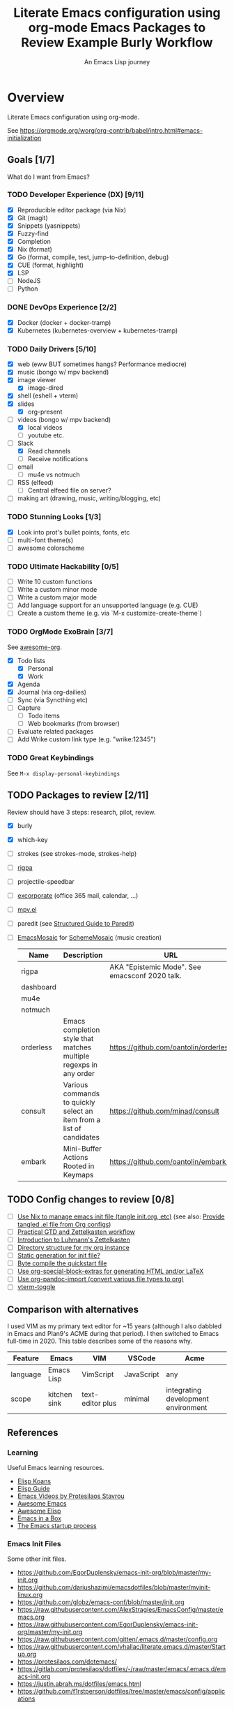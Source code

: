 #+TITLE: Literate Emacs configuration using org-mode
#+SUBTITLE: An Emacs Lisp journey
#+PROPERTY: header-args:emacs-lisp :tangle ~/.config/emacs/init.el
#+FILETAGS: emacs
#+TODO: TODO(t) BLOCKED(b) | DONE(d) CANCELLED(c)
#+STARTUP: content

[[./EmacsIcon.svg]]

* Overview

  Literate Emacs configuration using org-mode.

  See https://orgmode.org/worg/org-contrib/babel/intro.html#emacs-initialization

** Goals [1/7]

   What do I want from Emacs?

*** TODO Developer Experience (DX) [9/11]
    - [X] Reproducible editor package (via Nix)
    - [X] Git (magit)
    - [X] Snippets (yasnippets)
    - [X] Fuzzy-find
    - [X] Completion
    - [X] Nix (format)
    - [X] Go (format, compile, test, jump-to-definition, debug)
    - [X] CUE (format, highlight)
    - [X] LSP
    - [ ] NodeJS
    - [ ] Python
*** DONE DevOps Experience [2/2]
    - [X] Docker (docker + docker-tramp)
    - [X] Kubernetes (kubernetes-overview + kubernetes-tramp)
*** TODO Daily Drivers [5/10]
    - [X] web (eww BUT sometimes hangs? Performance mediocre)
    - [X] music (bongo w/ mpv backend)
    - [X] image viewer
      - [X] image-dired
    - [X] shell (eshell + vterm)
    - [X] slides
      - [X] org-present
    - [-] videos (bongo w/ mpv backend)
      - [X] local videos
      - [ ] youtube etc.
    - [-] Slack
      - [X] Read channels
      - [ ] Receive notifications
    - [ ] email
      - [ ] mu4e vs notmuch
    - [ ] RSS (elfeed)
      - [ ] Central elfeed file on server?
    - [ ] making art (drawing, music, writing/blogging, etc)
*** TODO Stunning Looks [1/3]
    - [X] Look into prot's bullet points, fonts, etc
    - [ ] multi-font theme(s)
    - [ ] awesome colorscheme
*** TODO Ultimate Hackability [0/5]
    - [ ] Write 10 custom functions
    - [ ] Write a custom minor mode
    - [ ] Write a custom major mode
    - [ ] Add language support for an unsupported language (e.g. CUE)
    - [ ] Create a custom theme (e.g. via `M-x customize-create-theme`)
*** TODO OrgMode ExoBrain [3/7]

    See [[https://github.com/JSmurf/awesome-org][awesome-org]].

    - [X] Todo lists
      - [X] Personal
      - [X] Work
    - [X] Agenda
    - [X] Journal (via org-dailies)
    - [ ] Sync (via Syncthing etc)
    - [ ] Capture
      - [ ] Todo items
      - [ ] Web bookmarks (from browser)
    - [ ] Evaluate related packages
    - [ ] Add Wrike custom link type (e.g. "wrike:12345")
*** TODO Great Keybindings

    See ~M-x display-personal-keybindings~

** TODO Packages to review [2/11]

   Review should have 3 steps: research, pilot, review.

   - [X] burly
   - [X] which-key
   - [ ] strokes (see strokes-mode, strokes-help)
   - [ ] [[https://github.com/countvajhula/rigpa/][rigpa]]
   - [ ] projectile-speedbar
   - [ ] [[https://github.com/emacsmirror/excorporate][excorporate]] (office 365 mail, calendar, ...)
   - [ ] [[https://github.com/kljohann/mpv.el][mpv.el]]
   - [ ] paredit (see [[http://danmidwood.com/content/2014/11/21/animated-paredit.html][Structured Guide to Paredit]])
   - [ ] [[http://xelf.me/emacs-mosaic.html][EmacsMosaic]] for [[http://xelf.me/scheme-mosaic.html][SchemeMosaic]] (music creation)

     #+title: Emacs Packages to Review
     | Name           | Description                                                          | URL                                            | Rating |
     |----------------+----------------------------------------------------------------------+------------------------------------------------+--------|
     | rigpa          |                                                                      | AKA "Epistemic Mode". See emacsconf 2020 talk. |        |
     | dashboard      |                                                                      |                                                |        |
     | mu4e           |                                                                      |                                                |        |
     | notmuch        |                                                                      |                                                |        |
     | orderless      | Emacs completion style that matches multiple regexps in any order    | https://github.com/oantolin/orderless          |        |
     | consult        | Various commands to quickly select an item from a list of candidates | https://github.com/minad/consult               |        |
     | embark         | Mini-Buffer Actions Rooted in Keymaps                                | https://github.com/oantolin/embark/            |        |
** TODO Config changes to review [0/8]
   - [ ] [[https://github.com/terlar/emacs-config/blob/master/default.nix#L11-L27][Use Nix to manage emacs init file (tangle init.org, etc)]] (see also:  [[https://github.com/nix-community/emacs-overlay/issues/106][Provide tangled .el file from Org configs]])
   - [ ] [[https://github.com/jjuliano/practical.org.el][Practical GTD and Zettelkasten workflow]]
   - [ ] [[https://yannherklotz.com/blog/2020-12-21-introduction-to-luhmanns-zettelkasten.html][Introduction to Luhmann's Zettelkasten]]
   - [ ] [[https://takeonrules.com/2020/12/18/directory-structure-for-my-org-instance/][Directory structure for my org instance]]
   - [ ] [[http://www.nextpoint.se/?p=834][Static generation for init file?]]
   - [ ] [[http://www.nextpoint.se/?p=845][Byte compile the quickstart file]]
   - [ ] [[https://github.com/alhassy/org-special-block-extras][Use org-special-block-extras for generating HTML and/or LaTeX]]
   - [ ] [[https://github.com/tecosaur/org-pandoc-import][Use org-pandoc-import (convert various file types to org)]]
   - [ ] [[https://github.com/jixiuf/vterm-toggle][vterm-toggle]]

** Comparison with alternatives

   I used VIM as my primary text editor for ~15 years (although I also
   dabbled in Emacs and Plan9's ACME during that period). I then
   switched to Emacs full-time in 2020. This table describes some of
   the reasons why.

   #+NAME: Emacs vs. Alternatives
   | Feature  | Emacs        | VIM              | VSCode     | Acme                                |
   |----------+--------------+------------------+------------+-------------------------------------|
   | language | Emacs Lisp   | VimScript        | JavaScript | any                                 |
   | scope    | kitchen sink | text-editor plus | minimal    | integrating development environment |


** References
*** Learning

    Useful Emacs learning resources.

    - [[https://github.com/jtmoulia/elisp-koans][Elisp Koans]]
    - [[https://github.com/chrisdone/elisp-guide][Elisp Guide]]
    - [[https://www.youtube.com/watch?v=RiXK7NALgRs&list=PL8Bwba5vnQK14z96Gil86pLMDO2GnOhQ6][Emacs Videos by Protesilaos Stavrou]]
    - [[https://github.com/emacs-tw/awesome-emacs][Awesome Emacs]]
    - [[https://github.com/p3r7/awesome-elisp][Awesome Elisp]]
    - [[http://caiorss.github.io/Emacs-Elisp-Programming/][Emacs in a Box]]
    - [[https://www.gnu.org/software/emacs/manual/html_node/elisp/Startup-Summary.html][The Emacs startup process]]

*** Emacs Init Files

    Some other init files.

    - https://github.com/EgorDuplensky/emacs-init-org/blob/master/my-init.org
    - https://github.com/dariushazimi/emacsdotfiles/blob/master/myinit-linux.org
    - https://github.com/globz/emacs-conf/blob/master/init.org
    - https://raw.githubusercontent.com/AlexStragies/EmacsConfig/master/emacs.org
    - https://raw.githubusercontent.com/EgorDuplensky/emacs-init-org/master/my-init.org
    - https://raw.githubusercontent.com/gitten/.emacs.d/master/config.org
    - https://raw.githubusercontent.com/vhallac/literate.emacs.d/master/Startup.org
    - https://protesilaos.com/dotemacs/
    - https://gitlab.com/protesilaos/dotfiles/-/raw/master/emacs/.emacs.d/emacs-init.org
    - https://justin.abrah.ms/dotfiles/emacs.html
    - https://github.com/f1rstperson/dotfiles/tree/master/emacs/config/applications


* Configuration
** Emacs Basics
   :PROPERTIES:
   :ID:       cd50c59c-387b-4c55-9b98-94dd93268980
   :END:

   See: https://tech.toryanderson.com/2020/11/13/migrating-to-a-custom-file-less-setup/

   #+begin_src emacs-lisp
     ;; TODO: Move appropriate parts of this to site-start.el or defaults.el.
     (use-package emacs
       :init
       (auto-fill-mode)
     
       (defalias 'setd 'setq-default) ; setd is shorter to type!
     
       ;; Load custom theme(s) from here.
       (add-to-list 'custom-theme-load-path
		    (concat user-emacs-directory "themes"))
     
       ;; Specify default font without using Customize.
       (when (member "JuliaMono" (font-family-list))
	 (add-to-list 'default-frame-alist '(font . "JuliaMono-20")))
     
       :custom
       ;; Use a *separate* file for customizations.
       ;; See https://www.gnu.org/software/emacs/manual/html_node/emacs/Saving-Customizations.html#Saving-Customizations
       (custom-file (concat user-emacs-directory "custom.el"))
       (backup-directory-alist `(("." . ,(concat user-emacs-directory "backup"))))
       (browse-url-browser-function 'eww-browse-url "Browse with eww by default")
       (display-time-mode t)
       (echo-keystrokes 0.1 "Show keystrokes ASAP")
       (hl-line-mode t)
       (inhibit-startup-screen t)
       (initial-scratch-message nil)
       (menu-bar-mode nil)
       (mouse-yank-at-point t "Yank at point, NOT click (i.e. mouse cursor position).")
       (scroll-bar-mode nil)
       (show-trailing-whitespace nil "Do NOT enable this globally, bad on terminals for example.")
       (truncate-lines t "Do NOT display continuation lines")
       (tool-bar-mode nil))
     
     (use-package recentf
       :init
       (recentf-mode 1)
       :bind (("C-x C-r" . jg-recentf-open-files))
       :config
       ;; See https://github.com/raxod502/selectrum/wiki/Useful-Commands#switch-to-recent-file
       (defun jg-recentf-open-files ()
	 "Use `completing-read' to open a recent file."
	 (interactive)
	 (let ((files (mapcar 'abbreviate-file-name recentf-list)))
	   (find-file (completing-read "Find recent file: " files nil t)))))
     
     (use-package ibuffer
       :init
       (global-set-key (kbd "C-x C-b") 'ibuffer))
     
     ;; Group buffers in ibuffer list by VC project
     ;; https://github.com/purcell/ibuffer-vc
     (use-package ibuffer-vc
       :ensure
       :config
       (setq ibuffer-formats
	     '((mark modified read-only vc-status-mini " "
		     (name 18 18 :left :elide)
		     " "
		     (size 9 -1 :right)
		     " "
		     (mode 16 16 :left :elide)
		     " "
		     (vc-status 16 16 :left)
		     " "
		     vc-relative-file)))
       :hook (ibuffer . (lambda()
			  (ibuffer-vc-set-filter-groups-by-vc-root)
			  (unless (eq ibuffer-sorting-mode 'alphabetic)
			    (ibuffer-do-sort-by-alphabetic)))))
   #+end_src

** Emacs Package Repos
   :PROPERTIES:
   :ID:       dce52bfd-6259-41d2-abe4-29e78e5f03af
   :END:
   #+begin_src emacs-lisp
     ;; Enable MELPA repo.
     ;; See https://github.com/melpa/melpa#usage
     (add-to-list 'package-archives '("melpa" . "https://melpa.org/packages/") t)
   #+end_src

** Misc
   :PROPERTIES:
   :ID:       9ba89688-bb64-479d-88ac-703b1c7f7193
   :END:

   Miscellaneous packages

   #+begin_src emacs-lisp
     (use-package bug-hunter :ensure)
     (use-package discover-my-major :ensure)
     (use-package elpher :ensure)
     (use-package hydra :ensure)
     (use-package page-break-lines :ensure)
     (use-package paradox :ensure)
     (use-package systemd :ensure)
     (use-package undo-tree :ensure)
     
     (use-package rainbow-delimiters
       :ensure
       :hook (prog-mode . rainbow-delimiters-mode))
     
     (use-package dired-subtree
       :ensure
       :config
       (bind-keys :map dired-mode-map
		  ("i" . dired-subtree-insert)
		  (";" . dired-subtree-remove)))
     
     (use-package expand-region
       :ensure
       :config
       (global-set-key (kbd "C-=") 'er/expand-region))
   #+end_src

** Appearance
   :PROPERTIES:
   :ID:       fd62527e-3186-4f0d-b663-ff4728d5f6f2
   :END:

*** Themes

    Emacs Themes.

    See:
    - [[https://emacsthemes.com/][emacsthemes.com]]
    - [[https://peach-melpa.org/][peach-melpa.org]]

    #+begin_src emacs-lisp
      ;; Themes and theme-related packages.
      (use-package all-the-icons :ensure)
      (use-package almost-mono-themes :ensure)
      (use-package base16-theme :ensure)
      (use-package doom-modeline :ensure :init (doom-modeline-mode 1))
      (use-package doom-themes :ensure)
      (use-package laguna-theme :ensure)
      (use-package monotropic-theme :ensure)
      (use-package solo-jazz-theme)
      
      ;; Modus Themes
      ;; https://protesilaos.com/modus-themes/
      (use-package modus-themes
	:ensure ;; TODO: Remove :ensure once using emacs 28 (built-in).
      
	:custom
	(modus-themes-slanted-constructs t)
	(modus-themes-bold-constructs t)
	(modus-themes-hl-line 'underline-accented)
      
	:init
	;; Load the theme files before enabling a theme.
	(modus-themes-load-themes)
      
	:bind ("<f5>" . modus-themes-toggle)
      
	:config
	(modus-themes-load-vivendi))
      
      (use-package theme-looper
	:ensure
	:config
	(theme-looper-set-favorite-themes '(modus-vivendi
					    base16-icy
					    base16-horizon-dark
					    base16-outrun-dark
					    base16-synth-midnight-dark
					    laguna
					    solo-jazz))
      
	(global-set-key (kbd "C-}") 'theme-looper-enable-next-theme)
	(global-set-key (kbd "C-{") 'theme-looper-enable-previous-theme)
	(global-set-key (kbd "C-\\") 'theme-looper-enable-random-theme)
      
	;; NOTE: The functions below rely on the "ivy" package.
	;;(global-set-key (kbd "C-|") 'theme-looper-select-theme)
	;;(global-set-key (kbd "C-M-|") 'theme-looper-select-theme-from-all)
	)
      
      
      ;; Don't "layer" themes on top of each other when calling load-theme.
      (defadvice load-theme (before theme-dont-propagate activate)
	"Advise load-theme to disable all custom themes before loading (enabling) another one.
			  See this StackOverflow answer: https://emacs.stackexchange.com/a/3114"
	(mapc #'disable-theme custom-enabled-themes))
    #+end_src

*** Look & Feel

    Non-theme appearance settings.

    #+begin_src emacs-lisp
      ;; Show font at point on mode line.
      ;; https://github.com/melissaboiko/show-font-mode
      (use-package show-font-mode)
      
      ;; Pulse modified region.
      ;; https://github.com/minad/goggles
      (use-package goggles
	:ensure
	:hook ((prog-mode text-mode conf-mode) . goggles-mode))
      
      ;; A light that follows your cursor around so you don't lose it!
      (use-package beacon
	:ensure
	:config
	(beacon-mode t))
      
      (use-package org-variable-pitch
	:ensure
	:after org
	:config
	(set-face-attribute 'org-variable-pitch-fixed-face nil :height 180)
	(set-face-attribute 'org-variable-pitch-fixed-face nil :weight 'regular)
      
	(add-hook 'org-mode-hook #'org-variable-pitch-minor-mode)
      
	:custom
	(org-variable-pitch-fontify-headline-prefix t)
	(org-variable-pitch-fixed-font "Roboto"))
    #+end_src

** Auth

   #+begin_src emacs-lisp
     ;; Integrate Emacs' auth-source with password-store
     ;; https://github.com/emacs-mirror/emacs/blob/master/lisp/auth-source-pass.el
     (use-package auth-source-pass
       :config
       (auth-source-pass-enable))
     
     ;; A major mode for password-store
     ;; https://github.com/NicolasPetton/pass
     (use-package pass :ensure)
   #+end_src

** Projects, Layouts and Navigation
   :PROPERTIES:
   :ID:       b7339f82-aa91-4770-a62a-873aff27a6c5
   :END:

*** Projects

    Managing source code.

    See:
    - [[info:emacs#Maintaining][Maintaining Large Programs]] (Emacs manual)
    - [[info:emacs#Projects][Projects]] (subsection of the above)

    #+begin_src emacs-lisp
      ;; Project handling via the built-in project.el
      (use-package project
	:custom
	(project-vc-merge-submodules nil) ;; nil treats submodules as separate projects
	(project-switch-commands
	 '((project-find-file "File" ?f)
	   (project-find-regexp "Grep" ?g)
	   (project-dired "Dired" ?d)
	   (project-switch-to-buffer "Buffer" ?b)
	   (vterm "VTerm" ?v)
	   (project-eshell "EShell" ?e)
	   (magit-status "Magit" ?m))))
    #+end_src    

*** Burly

    Burly is a lightweight workspace manager that builds on top of Emacs' bookmark system.

    #+title: Example Burly Workflow
    | Keys                       | Description                                                  |
    |----------------------------+--------------------------------------------------------------|
    | M-x burly-bookmark-frames  | Bookmark the current frames and their window configurations. |
    | M-x burly-bookmark-windows | Bookmark the current frame’s window configuration.           |
    | M-x burly-open-bookmark    | Select and open a Burly bookmark                             |
    | M-x list-bookmarks         | Display a list of existing bookmarks                         |
    | C-x r l                    | list-bookmarks                                               |

    #+begin_src emacs-lisp
      ;; Burly is a lightweight workspace manager that builds on top of
      ;; Emacs' bookmark system.
      ;; https://github.com/alphapapa/burly.el
      (use-package burly
	:ensure
	:bind (("C-c b f" . burly-bookmark-frames)
	       ("C-c b w" . burly-bookmark-windows)
	       ("C-c b o" . burly-open-bookmark)))
    #+end_src

*** Focus Modes

    Modes for focus and eliminating distractions.

    #+begin_src emacs-lisp
      (use-package olivetti :ensure)
      (use-package writeroom-mode :ensure)
    #+end_src

*** Tree Navigation

    Filesystem navigation using a tree.

    #+begin_src emacs-lisp
      ;; A tree layout file explorer.
      ;; https://github.com/Alexander-Miller/treemacs
      (use-package treemacs
	:ensure
	:init
	(with-eval-after-load 'winum
	  (define-key winum-keymap (kbd "M-0") #'treemacs-select-window))
	:config
	(progn
	  (setq treemacs-collapse-dirs                 (if treemacs-python-executable 3 0)
		treemacs-deferred-git-apply-delay      0.5
		treemacs-directory-name-transformer    #'identity
		treemacs-display-in-side-window        t
		treemacs-eldoc-display                 t
		treemacs-file-event-delay              5000
		treemacs-file-extension-regex          treemacs-last-period-regex-value
		treemacs-file-follow-delay             0.2
		treemacs-file-name-transformer         #'identity
		treemacs-follow-after-init             t
		treemacs-git-command-pipe              ""
		treemacs-goto-tag-strategy             'refetch-index
		treemacs-indentation                   2
		treemacs-indentation-string            " "
		treemacs-is-never-other-window         nil
		treemacs-max-git-entries               5000
		treemacs-missing-project-action        'ask
		treemacs-move-forward-on-expand        nil
		treemacs-no-png-images                 nil
		treemacs-no-delete-other-windows       t
		treemacs-project-follow-cleanup        nil
		treemacs-persist-file                  (expand-file-name ".cache/treemacs-persist" user-emacs-directory)
		treemacs-position                      'left
		treemacs-read-string-input             'from-child-frame
		treemacs-recenter-distance             0.1
		treemacs-recenter-after-file-follow    nil
		treemacs-recenter-after-tag-follow     nil
		treemacs-recenter-after-project-jump   'always
		treemacs-recenter-after-project-expand 'on-distance
		treemacs-show-cursor                   nil
		treemacs-show-hidden-files             t
		treemacs-silent-filewatch              nil
		treemacs-silent-refresh                nil
		treemacs-sorting                       'alphabetic-asc
		treemacs-space-between-root-nodes      t
		treemacs-tag-follow-cleanup            t
		treemacs-tag-follow-delay              1.5
		treemacs-user-mode-line-format         nil
		treemacs-user-header-line-format       nil
		treemacs-width                         35
		treemacs-workspace-switch-cleanup      nil)
      
	  ;; The default width and height of the icons is 22 pixels. If you are
	  ;; using a Hi-DPI display, uncomment this to double the icon size.
	  ;;(treemacs-resize-icons 44)
      
	  (treemacs-follow-mode t)
	  (treemacs-filewatch-mode t)
	  (treemacs-fringe-indicator-mode 'always)
	  (pcase (cons (not (null (executable-find "git")))
		       (not (null treemacs-python-executable)))
	    (`(t . t)
	     (treemacs-git-mode 'deferred))
	    (`(t . _)
	     (treemacs-git-mode 'simple))))
      
	(defun jg-treemacs-project ()
	  "Toggle treemacs, displaying only the current project.
      
      Adapted from the `treemacs` function."
	  (interactive)
	  (pcase (treemacs-current-visibility)
	    ('visible (delete-window (treemacs-get-local-window)))
	    (- (treemacs-display-current-project-exclusively))))
	:bind
	(("C-x t t"   . treemacs-select-window)
	 ("C-x t 1"   . treemacs-delete-other-windows)
	 ("M-0"       . jg-treemacs-project) ;; TOGGLE treemacs
	 ("C-x t B"   . treemacs-bookmark)
	 ("C-x t C-t" . treemacs-find-file)
	 ("C-x t M-t" . treemacs-find-tag)
      
	 :map treemacs-mode-map
	 ([mouse-1] . treemacs-single-click-expand-action)))
      
      ;; (use-package treemacs-evil
      ;;   :after (treemacs evil)
      ;;   :ensure t)
      
      (use-package treemacs-icons-dired
	:ensure
	:after (treemacs dired)
	:config (treemacs-icons-dired-mode))
      
      (use-package treemacs-magit
	:ensure
	:after (treemacs magit))
      
      (use-package treemacs-all-the-icons :ensure)
    #+end_src

** Communication

   #+begin_src emacs-lisp
     ;; Exchange Web Services (EWS) integration.
     ;; https://elpa.gnu.org/packages/excorporate.html
     (use-package excorporate :ensure)
   #+end_src

** Terminal
   :PROPERTIES:
   :ID:       2ecbc734-8793-48c8-8a6e-4a1ef14f19d3
   :END:

   Use a terminal emulator from within Emacs.

   #+begin_src emacs-lisp
     ;; Emacs-libvterm (vterm) is fully-fledged terminal emulator inside
     ;; GNU Emacs based on libvterm, a C library. As a result of using
     ;; compiled code (instead of elisp), emacs-libvterm is fully capable,
     ;; fast, and it can seamlessly handle large outputs.
     ;;
     ;; https://github.com/akermu/emacs-libvterm
     (use-package vterm
       :ensure
       :custom
       (vterm-shell "bash"))
     
     ;; Toggles between the vterm buffer and whatever buffer you are editing.
     ;; https://github.com/jixiuf/vterm-toggle
     (use-package vterm-toggle :ensure)
     
     ;; Manage multiple vterm buffers.
     ;; https://github.com/suonlight/multi-vterm
     (use-package multi-vterm
       :ensure
       :config
       (global-set-key (kbd "C-;") 'multi-vterm-dedicated-toggle)
       (global-set-key (kbd "C-:") 'multi-vterm-project)
       (global-set-key (kbd "S-<left>") 'multi-vterm-prev)
       (global-set-key (kbd "S-<right>") 'multi-vterm-next))
     
     
     ;; An Emacs shell-mode (and comint-mode) extension that enables
     ;; displaying small plots and graphics and lets users write shell
     ;; commands in Emacs Lisp.
     ;; 
     ;; https://github.com/riscy/shx-for-emacs
     (use-package shx
       :ensure
       :custom
       (shx-global-mode t))
     
     ;; Helps you to use shell easily on Emacs. Only one key action to work.
     (use-package shell-pop
       :ensure
       :init
       ;; Workaround for annoying shell-pop layout issue.
       ;; See https://github.com/kyagi/shell-pop-el/issues/51#issuecomment-297470855
       (push (cons "\\*shell\\*" display-buffer--same-window-action) display-buffer-alist)
     
       :custom
       (shell-pop-universal-key "C-;" "Toggle a shell via shell-pop.")
       (shell-pop-shell-type
	(if (fboundp 'vterm)
	    '("vterm" "*vterm*" #'vterm)
	  '("eshell", "*eshell*", #'eshell))))
   #+end_src

** Org
   :PROPERTIES:
   :ID:       c2cb1498-f04a-4016-bc4e-31cefe1b9fc2
   :END:

   See [[https://orgmode.org][orgmode.org]].

   #+begin_src emacs-lisp
     (use-package org
       ;; Use org-plus-contrib to get contrib packages as well.
       ;; See:
       ;;   - org: https://code.orgmode.org/bzg/org-mode/src/master/contrib
       ;;   - nix: https://github.com/nix-community/emacs-overlay/blob/de64025616606b92d4e082c2953310b1ca52d93e/repos/org/org-generated.nix#L18
       :ensure org-plus-contrib
       :config
       ;; See https://orgmode.org/manual/Activation.html
       (global-set-key (kbd "C-c l") 'org-store-link)
       (global-set-key (kbd "C-c a") 'org-agenda)
       (global-set-key (kbd "C-c c") 'org-capture)
     
       ;; This is required, see here.
       (org-babel-do-load-languages
	'org-babel-load-languages
	'((awk . t)
	  (emacs-lisp . t)
	  (forth . t)
	  (js . t)
	  (python . t)
	  (shell . t)
	  (plantuml . t)))
     
       :custom
       (org-feed-alist '(("Sacha Chua: Emacs News"
			  "https://sachachua.com/blog/category/emacs-news/feed/"
			  (concat org-directory "/feeds.org")
			  "Articles")))
     
       (org-plantuml-exec-mode 'plantuml)
       (org-plantuml-executable-path 'plantuml)
       (org-startup-with-inline-images t)
       (org-image-actual-width nil)
       (org-default-notes-file "notes.org")
       (org-directory "~/org")
       (org-agenda-files (list
			  org-directory
			  (concat org-directory "/roam")
			  (concat org-directory "/roam/daily")))
       (org-refile-targets '((org-agenda-files . (:maxlevel . 5))))
       (org-confirm-babel-evaluate nil "Don't ask for confirmation before executing code blocks")
     
       (org-agenda-custom-commands
	'(("w" "Agenda and Work-related tasks"
	   ((agenda "")
	    (tags-todo "-reading-emacs-software")))))
     
       (org-capture-templates (doct '(("Todo"
				       :keys "t"
				       :file "todo.org"
				       :headline "Tasks"
				       :empty-lines-before 1
				       :todo-state "TODO"
				       :template ("* %{todo-state} %^{Description|%i} %^G"
						  ":PROPERTIES:"
						  ":Created: %U"
						  ":END:"
						  ""
						  "** TODO Wrike task created"))
     
				      ("Reading"
				       :keys "r"
				       :file "todo.org"
				       :headline "Reading"
				       :empty-lines-before 1
				       :todo-state "TODO"
				       :template ("* %{todo-state} %a %^G"
						  ":PROPERTIES:"
						  ":CAPTURED: %U"
						  ":URL: %a"
						  ":DESCRIPTION: %^{DESCRIPTION}p"
						  ":END:"
						  ""
						  "%i"))
     
				      ("Meeting Notes"
				       :keys "m"
				       :file "todo.org"
				       :headline "Meeting Notes"
				       :empty-lines-before 1
				       :todo-state "PLANNED"
				       :template ("* %{todo-state} %^{Description|Standup: GSS-SW|Standup: } %^G"
						  ":PROPERTIES:"
						  ":CAPTURED: %U"
						  ":ATTENDEES: %^{Attendees|jgosset|gss-sw}"
						  ":LOCATION: %^{Location|Zoom}"
						  ":END:"
						  ""
						  "** Agenda"
						  "** Minutes"
						  "** Decisions"
						  "** Action Items [/]"
						  ""))
     
				      ("Software"
				       :keys "s"
				       :file "todo.org"
				       :headline "Software"
				       :empty-lines-before 1
				       :todo-state "TODO"
				       :template ("* %{todo-state} %^{Name} %^G"
						  ":PROPERTIES:"
						  ":CAPTURED: %U"
						  ":URL: %^{URL}p"
						  ":DESCRIPTION: %^{DESCRIPTION}p"
						  ":END:"
						  ""
						  "%i"
						  "%a"))
     
				      ("Emacs Package"
				       :keys "e"
				       :file "todo.org"
				       :headline "Emacs Packages to Review"
				       :empty-lines-before 1
				       :todo-state "TODO"
				       :template ("* %{todo-state} %^{Emacs Package Name} %^G"
						  ":PROPERTIES:"
						  ":CAPTURED: %U"
						  ":URL: %^{URL}p"
						  ":DESCRIPTION: %^{DESCRIPTION}p"
						  ":RATING: %^{RATING}p"
						  ":END:"
						  ""
						  "%i"
						  "%a"))))))
     
     (use-package doct
       :ensure
       :commands (doct))
     
     (use-package ob-go)
     
     ;; Use unicode bullet characters in org-mode.
     ;; To customize, see https://github.com/integral-dw/org-superstar-mode/blob/master/DEMO.org
     (use-package org-superstar
       :ensure
       :init
       (add-hook 'org-mode-hook (lambda () (org-superstar-mode 1)))
       :custom
       ;; Set different bullets, with one getting a terminal fallback.
       (org-superstar-headline-bullets-list '("☰" "◉" "○" "▶" "▷")))
     
     ;; Generate a TOC in markdown file.
     ;; https://github.com/ardumont/markdown-toc
     (use-package markdown-toc
       :ensure
       :hook (markdown-mode . markdown-toc-mode))
     
     ;; A Markdown port of org-bullets for prettifying Markdown headings.
     ;; https://github.com/xuchunyang/markdown-bullets
     (use-package markdown-bullets
       :disabled
       :hook (markdown-mode . markdown-bullets-mode)
       :config
       (setq markdown-bullets-bullet-list  '("☰" "◉" "○" "▶" "▷")))
     
     ;; Display Org Mode priorities as custom strings
     ;; https://github.com/harrybournis/org-fancy-priorities
     (use-package org-fancy-priorities
       :ensure
       :hook
       (org-mode . org-fancy-priorities-mode)
       :config
       (setq org-priority-faces
	     '((?A . (:foreground "red" :weight "bold"))
	       (?B . (:foreground "gold" :weight "bold"))
	       (?C . (:foreground "blue" :weight "bold"))))
     
       ;; See https://en.wikipedia.org/wiki/Enclosed_Alphanumeric_Supplement
       (setq org-fancy-priorities-list '("🅰" "🅱" "🅲" "🅳")))
     
     (use-package org-sidebar
       :ensure
       :after (general)
       :config
       (leader-def :infix "o"
		   "b" 'org-sidebar-backlinks))
   #+end_src

*** Zettelkasten
    :PROPERTIES:
    :ID:       892f130d-0e3c-44a2-97c6-51851b2081d2
    :END:

    #+begin_src emacs-lisp
      (use-package org-roam
	:ensure
	:hook
	(after-init . org-roam-mode)
	:after org
	:custom
	(org-roam-directory (concat org-directory "/roam"))
	(make-directory org-roam-directory t)
	(org-roam-graph-exclude-matcher '("daily"))
	:bind (:map org-roam-mode-map
		    (("C-c n d" . org-roam-dailies-find-today)
      
		     ;; FIXME: conflicts with org-projectile
		     ;; ("C-c n p" . org-roam-dailies-find-previous-note)
		     ;; ("C-c n n" . org-roam-dailies-find-next-note)
      
		     ("C-c n l" . org-roam)
		     ("C-c n f" . org-roam-find-file)
		     ("C-c n g" . org-roam-graph))
		    :map org-mode-map
		    (("C-c n i" . org-roam-insert))
		    (("C-c n I" . org-roam-insert-immediate))))
    #+end_src

*** Slides

    #+name: org-mode slides
    #+begin_src emacs-lisp
      ;; A presentation tool for org-mode based on the visibility of outline trees
      (use-package org-tree-slide :ensure)
      
      ;; Good-lookinig Emacs presentations based on org files.
      (use-package zpresent :ensure)
      
      ;; Ultra-minimalist presentation minor-mode for Emacs org-mode.
      (use-package org-present
	:ensure
	:init
	(add-hook 'org-present-mode-hook
		  (lambda ()
		    (org-present-big)
		    (org-present-hide-cursor)
		    (org-present-read-only)))
      
	(add-hook 'org-present-mode-quit-hook
		  (lambda ()
		    (org-present-small)
		    (org-present-show-cursor)
		    (org-present-read-write))))
    #+end_src

*** Contacts

    #+begin_src emacs-lisp
      ;; Org-mode contact lists.
      ;; See reddit: https://www.reddit.com/r/emacs/comments/8toivy/tip_how_to_manage_your_contacts_with_orgcontacts/
      (use-package org-contacts
	:after (org doct)
	:custom
	(org-contacts-files '("contacts.org"))
	:config
	;; FIXME: org-contacts template is NOT being added to org-capture-templates.
	(add-to-list 'org-capture-templates
		     (doct '(("Contact"
			      :keys "c"
			      :file "contacts.org"
			      :headline "Contacts"
			      :empty-lines-before 1
			      :template ("* %^{Name}"
					 ":PROPERTIES:"
					 ":EMAIL: %^{Email}"
					 ":PHONE:"
					 ":ALIAS:"
					 ":NICKNAME:"
					 ":IGNORE:"
					 ":ICON:"
					 ":NOTE: %^{NOTE}"
					 ":ADDRESS:"
					 ":BIRTHDAY: %^{yyyy-mm-dd}"
					 ":END:"))))))
    #+end_src

*** Calendar & Diary

    #+begin_src emacs-lisp
      (use-package calendar
	:custom
	(calendar-date-style "iso" "Use year/month/day format"))
    #+end_src

** Programming                                                  :programming:
*** General

    #+begin_src emacs-lisp
      ;; Define commands which run reformatters on the current Emacs buffer
      ;; https://github.com/purcell/reformatter.el
      (use-package reformatter
	:ensure
	:commands reformatter-define)
    #+end_src

*** Structured Data

    #+begin_src emacs-lisp
      (use-package json-mode :ensure)
      (use-package yaml-mode :ensure)
    #+end_src

*** Git
    :PROPERTIES:
    :ID:       ce89f275-2463-4ca5-9d27-9325942bbcda
    :END:
    #+begin_src emacs-lisp
      (use-package magit
	:ensure
	:config
	;; Taken from https://idiomdrottning.org/magit-transients
	(defun magit-display-buffer-same-window (buffer)
	  "Display BUFFER in the selected window like God intended."
	  (display-buffer
	   buffer '(display-buffer-same-window)))
      
	(setq magit-display-buffer-function 'magit-display-buffer-same-window)
	(setq magit-popup-display-buffer-action '((display-buffer-same-window))))
      
      ;; Work with Git forges from the comfort of Magit.
      ;; https://github.com/magit/forge
      (use-package forge
	:ensure
	:after magit)
      
      (use-package git-gutter
	:ensure
	:custom
	(global-git-gutter-mode t)
	:bind
	(("C-x C-g" . git-gutter)
	 ("C-x v =" . git-gutter:popup-hunk)
	 ("C-x v p" . git-gutter:previous-hunk)
	 ("C-x v n" . git-gutter:next-hunk)
	 ("C-x v s" . git-gutter:stage-hunk)
	 ("C-x v r" . git-gutter:revert-hunk)
	 ("C-x v SPC" . git-gutter:mark-hunk)))
      
      (use-package gitignore-mode :ensure)
    #+end_src

*** LSP                                                                 :lsp:
    :PROPERTIES:
    :ID:       fc767019-9579-4f0a-bfd5-df7bd656062a
    :END:

    [[https://microsoft.github.io/language-server-protocol/][Language Server Protocol (LSP)]].

    #+begin_src emacs-lisp
      (use-package lsp-mode
	:ensure
	:commands (lsp lsp-deferred)
	:hook (go-mode . lsp-deferred))
      
      (use-package lsp-ui
	:ensure
	:commands lsp-ui-mode
	:init
	(setq lsp-ui-doc-enable t)
	(setq lsp-ui-peek-enable t)
	(setq lsp-ui-sideline-enable t)
	(setq lsp-ui-imenu-enable t)
	(setq lsp-ui-flycheck-enable t))
    #+end_src
*** Snippets
    :PROPERTIES:
    :ID:       9edb71fc-4d13-442e-b7d2-7264a7fcdb5b
    :END:

    Snippets via YASnippet.

    See http://joaotavora.github.io/yasnippet/index.html

    #+begin_src emacs-lisp
      (use-package yasnippet
	:ensure
	:init
	(yas-global-mode 1)
	:custom
	(yas-snippet-dirs '("~/.config/nixpkgs/files/emacs/snippets")))
    #+end_src

*** Emacs Lisp                                                         :lisp:
    :PROPERTIES:
    :ID:       f4aaceb8-ddb4-49cd-aa63-32ce743d1b23
    :END:

    #+begin_src emacs-lisp
      ;; Slime-style navigation of Emacs Lisp source with M-. & M-,
      ;; https://github.com/purcell/elisp-slime-nav
      (use-package elisp-slime-nav
	:ensure
	:hook ((emacs-lisp-mode ielm-mode org-mode) . elisp-slime-nav-mode))
      
      ;; Behavior-Driven Emacs Lisp Testing
      ;; https://github.com/jorgenschaefer/emacs-buttercup
      (use-package buttercup :ensure)
      
      
      ;; A minor mode for performing structured editing of S-expression data.
      ;; See:
      ;;   https://www.emacswiki.org/emacs/ParEdit
      ;;   http://emacsrocks.com/e14.html
      (use-package paredit :ensure)
    #+end_src

*** Forth                                                             :forth:

    #+begin_src emacs-lisp
      ;; Programming language mode for Forth.
      ;; NOTE: Elisp package used here is the one distributed with gforth (nixpkgs).
      ;; https://github.com/larsbrinkhoff/forth-mode
      (use-package forth-mode :ensure)
    #+end_src

*** Go                                                                   :go:
    :PROPERTIES:
    :ID:       92ca2abc-410e-4ffb-b86d-c2e1d427ab78
    :END:

    Go programming.

    See:
    - https://arenzana.org/2019/12/emacs-go-mode-revisited/
    - https://github.com/golang/tools/blob/master/gopls/doc/emacs.md

    #+begin_src emacs-lisp
      (use-package go-mode
	:ensure
	;;:after lsp
	:hook (go-mode . fmt-go-on-save-mode)
      
	:bind (("M-," . compile)
	       ("M-." . godef-jump))
      
	:init
	(reformatter-define fmt-go :program "goimports")
      
	:config
	(setd gofmt-command "goimports")
	(setd compile-command "echo Building... && go build -v && echo Testing... && go test -v && echo Linting... && golangci-lint run")
	(setd compilation-read-command nil)
	(setq-local display-line-numbers "relative"))
    #+end_src

*** Nix                                                                 :nix:
    :PROPERTIES:
    :ID:       d5c7d0da-5d1e-4663-a85c-d63ae1085f3c
    :ORDERED:  t
    :END:
    #+begin_src emacs-lisp
      ;; An Emacs major mode for editing Nix expressions.
      ;; https://github.com/NixOS/nix-mode
      (use-package nix-mode
	:ensure
	:hook (nix-mode . fmt-nix-on-save-mode)
	:init
	(reformatter-define fmt-nix :program "nixpkgs-fmt"))
      ;;(reformatter-define fmt-nix-linter :program "nix-linter"))
    #+end_src

*** CUE                                                                 :cue:

    Using [[https://github.com/jdbaldry/cue-mode][cue-mode]].

    #+begin_src emacs-lisp
      (use-package cue-mode
	:hook (cue-mode . fmt-cue-on-save-mode)
	:mode "\\.cue\\'"
	:init
	(reformatter-define fmt-cue :program "cue" :args '("fmt" "-s" "-")))
    #+end_src

*** Python                                                           :python:

    #+name: python mode
    #+begin_src emacs-lisp
      (use-package python
	:hook ((python-mode . fmt-black-on-save-mode)
	       (python-mode . fmt-isort-on-save-mode))
	:init
	(reformatter-define fmt-black :program "black" :args '("-"))
	(reformatter-define fmt-isort :program "isort" :args '("-" "-d")))
      
      (use-package jinja2-mode :ensure)
    #+end_src

**** References

     - https://realpython.com/emacs-the-best-python-editor/
     - https://elpy.readthedocs.io/en/latest/index.html

*** Javascript / TypeScript                                :javascript:empty:
*** Ruby                                                         :ruby:empty:
*** Visualizations

    Data visualizations.

    #+name: Data Visualizations
    #+begin_src emacs-lisp
      (use-package mermaid-mode :ensure)
      (use-package ob-mermaid :ensure)
      (use-package plantuml-mode
	:ensure
	:mode (("\\.plantuml\\'" . plantuml-mode)
	       ("\\.puml\\'" . plantuml-mode))
	:custom
	(plantuml-executable-path "plantuml")
	(plantuml-default-exec-mode "executable"))
      
      (use-package vega-view :ensure)
    #+end_src

** DevOps                                                            :devops:
*** Docker
    :PROPERTIES:
    :ID:       a97efd6c-7851-49cd-97c3-21b2ec9a1dea
    :END:

    #+begin_src emacs-lisp
      (use-package docker
	:ensure
	:bind ("C-c d" . docker))
      
      (use-package dockerfile-mode :ensure)
      
      ;; TRAMP integration for docker containers
      ;; https://github.com/emacs-pe/docker-tramp.el
      (use-package docker-tramp :ensure)
    #+end_src

*** Kubernetes
    :PROPERTIES:
    :ID:       83ad06d1-a157-4a88-9a57-fce519e3ca1e
    :END:

    Packages for interacting with Kubernetes.

    #+begin_src emacs-lisp
      ;; Emacs porcelain for Kubernetes.
      ;; See https://github.com/chrisbarrett/kubernetes-el
      (use-package kubernetes
	:ensure
	:bind (("C-c k" . kubernetes-overview)) ;; Mirrors "C-c d" for docker
      
	:custom
	(kubernetes-overview-custom-views-alist '((overview . (context deployments pods ingress))))
      
	:commands (kubernetes-overview))
      
      ;; TRAMP integration for kubernetes containers
      ;; https://github.com/gruggiero/kubernetes-tramp
      ;; 
      ;; TODO: REMOVE this package once this PR is merged: https://github.com/kubernetes-el/kubernetes-el/pull/167
      (use-package kubernetes-tramp :ensure)
      
      ;; Kubernetes mode in Emacs
      ;; https://github.com/TxGVNN/emacs-k8s-mode
      (use-package k8s-mode :ensure)
    #+end_src

*** Ansible
    :PROPERTIES:
    :ID:       d928baaf-7e3e-4cf0-b451-148db231adc1
    :END:

    #+begin_src emacs-lisp
      (use-package ansible
	:ensure
	:init
	(add-hook 'yaml-mode-hook '(lambda () (ansible 1))))
    #+end_src

*** Nginx

    #+begin_src emacs-lisp
      ;; Emacs editing mode for Nginx config files
      ;; https://github.com/ajc/nginx-mode
      (use-package nginx-mode :ensure)
    #+end_src

** Completion
   :PROPERTIES:
   :ID:       252fae67-6a95-447f-b529-054208c091f6
   :END:

   Completion mode settings.

   See:
   - [[https://www.youtube.com/watch?v=IDkx48JwDco][Emacs: fuzzy find files (fzf, ripgrep, Ivy+Counsel)]]
   - [[https://www.youtube.com/watch?v=43Dg5zYPHTU][Emacs: completion framework (Embark,Consult,Orderless,etc.)]]

   #+begin_src emacs-lisp
     ;; Better solution for incremental narrowing in Emacs.
     (use-package selectrum
       :ensure
       :init
       (selectrum-mode +1))
     
     ;; Simple but effective sorting and filtering for Emacs.
     (use-package prescient
       :ensure
       :commands prescient-persist-mode
       :init
       ;; Save command history on disk, so that sorting gets more intelligent over time.
       (prescient-persist-mode 1)
       :custom
       (prescient-filter-method '(literal regexp initialism fuzzy)))
     
     ;; Use prescient sorting with Company.
     (use-package company-prescient :ensure)
     
     ;; Use prescient sorting with Selectrum.
     (use-package selectrum-prescient
       :ensure
       :init
       ;; Make sorting and filtering more intelligent.
       (selectrum-prescient-mode +1))
     
     ;; An Emacs mode for quickly browsing, filtering, and editing
     ;; directories of plain text notes.
     (use-package deft
       :ensure
       :bind ("<f12>" . deft)
       :commands (deft)
       :config
       (setq deft-directory org-directory)
       (setq deft-recursive t)
       (setq deft-extensions '("org" "md")))
     
     ;; Company mode is a standard completion package.
     (use-package company
       :ensure
       :hook (after-init . global-company-mode))
   #+END_SRC
** Media
*** Web

    #+name: 
    #+begin_src emacs-lisp
      ;; Extend shr/eww and other modes with org features and analytics capabilities. Also enables archiving web pages to org files with shr.
      ;; https://github.com/chenyanming/shrface
      ;; FIXME: Using custom version via nix. Once MELPA is updated (post 2.6.3?), revert back to MELPA version?
      (use-package shrface
	:config
	(shrface-basic)
	(shrface-trial)
	(shrface-default-keybindings) ; setup default keybindings
	(setq shrface-href-versatile t)
      
	;; Convenience functions for archiving URLs as org files.
	;; See also these functions that are part of shrface:
	;;   - shrface-html-export-as-org
	;;   - shrface-html-export-to-org
	;; See https://github.com/chenyanming/shrface/blob/e3434259269e37cee6ff6c7e2300d7fd4c1df8d9/README.org#export-html-to-org
	(defun request-url-as-org (url)
	  (interactive "sRequest url: ")
	  (require 'shrface)
	  (let ((name "request-url")
		(buf "*request-url*")
		(cmd (format "curl -L %s" url)))
	    (if (get-buffer buf)
		(kill-buffer buf))
	    (set-process-sentinel
	     (start-process-shell-command name buf cmd)
	     (lambda (p e)
	       (when (= 0 (process-exit-status p))
		 (with-current-buffer buf
		   (shrface-html-export-as-org (buffer-string))))))))
      
	(defun request-url-to-org (url)
	  (interactive "sRequest url: ")
	  (require 'shrface)
	  (let ((name "request-url")
		(buf "*request-url*")
		(cmd (format "curl -L %s" url)))
	    (if (get-buffer buf)
		(kill-buffer buf))
	    (set-process-sentinel
	     (start-process-shell-command name buf cmd)
	     (lambda (p e)
	       (when (= 0 (process-exit-status p))
		 (with-current-buffer buf
		   (shrface-html-export-to-org (buffer-string) "request.org"))))))))
      
      ;; Use shrface-mode with eww to browse/archive web pages as org files.
      (use-package eww
	:after shrface
	:init
	(add-hook 'eww-after-render-hook #'shrface-mode)
	:config
	(define-key eww-mode-map (kbd "<tab>") 'shrface-outline-cycle)
	(define-key eww-mode-map (kbd "S-<tab>") 'shrface-outline-cycle-buffer)
	(define-key eww-mode-map (kbd "C-t") 'shrface-toggle-bullets)
	(define-key eww-mode-map (kbd "C-j") 'shrface-next-headline)
	(define-key eww-mode-map (kbd "C-k") 'shrface-previous-headline)
	(define-key eww-mode-map (kbd "M-l") 'shrface-links-counsel) ; or 'shrface-links-helm
	(define-key eww-mode-map (kbd "M-h") 'shrface-headline-counsel)) ; or 'shrface-headline-helm)
    #+end_src
    
*** RSS/Atom Feeds
    :PROPERTIES:
    :ID:       52508cea-200d-41bd-8759-62ca74da1fd0
    :END:

    #+begin_src emacs-lisp
      ;; An Emacs web feeds client
      ;; https://github.com/skeeto/elfeed
      (use-package elfeed :ensure)
      
      ;; Configure the Elfeed RSS reader with an Orgmode file
      ;; https://github.com/remyhonig/elfeed-org
      (use-package elfeed-org
	:ensure
	:config
	(elfeed-org)
      
	:custom
	(rmh-elfeed-org-files (list (expand-file-name "elfeed.org" user-emacs-directory))))
      
      ;; A frontend for elfeed.
      ;; https://github.com/Manoj321/elfeed-dashboard
      (use-package elfeed-dashboard
	:config
	(setq elfeed-dashboard-file (expand-file-name "lisp/elfeed-dashboard/elfeed-dashboard.org" user-emacs-directory))
	;; to update feed counts automatically
	(advice-add 'elfeed-search-quit-window :after #'elfeed-dashboard-update-links))
    #+end_src

*** Audio & Video
    :PROPERTIES:
    :ID:       0e06b145-e172-4005-bef6-1bc3ea2de60f
    :END:

    Use bongo and/or EMMS to play audio and video.

    #+begin_src emacs-lisp
      (use-package bongo
	:ensure
	:custom
	(bongo-custom-backend-matchers
	 `((mpv local-file "opus"))
	 "It seems bongo doesn't play opus files by default. Let's fix that!"))
      
      ;; The Emacs Multi-Media System.
      ;; See https://www.gnu.org/software/emms/
      (use-package emms
	:ensure
      
	:bind (("C-c e p" . emms-pause)
	       ("C-c e f" . emms-next)
	       ("C-c e b" . emms-previous)
	       ("C-c e s" . emms-stop)
	       ("C-c e >" . (lambda () (interactive) (emms-seek 30)))
	       ("C-c e <" . (lambda () (interactive) (emms-seek -30)))
	       :map dired-mode-map
	       ("C-c e SPC" . emms-play-dired))
      
	:config
	(require 'emms-mark)
	(require 'emms-setup)
	(require 'emms-streams)
      
	(emms-all)
	(emms-default-players)
      
	(setq emms-playlist-default-major-mode 'emms-mark-mode)
	(setq emms-source-file-default-directory "~/Music/"))
      
      ;; TODO: Re-enable later?
      ;;(setq emms-player-list '(emms-player-mpv))
      
      ;; (emms-player-set 'emms-player-simple-ipc-mpv 'regex
      ;; 		   (emms-player-simple-regexp
      ;; 		    "ogg" "opus" "mp3" "wav" "mpg" "mpeg" "wmv" "wma"
      ;; 		    "mov" "avi" "divx" "ogm" "ogv" "asf" "mkv" "rm" "rmvb"
      ;; 		    "mp4" "flac" "vob" "m4a" "ape" "flv" "webm" "aif")))
    #+end_src

*** PDFs

    #+begin_src emacs-lisp
      (use-package pdf-tools :ensure)
    #+end_src

** Bindings
   :PROPERTIES:
   :ID:       7ee3cd8e-26ad-4d13-983e-11d11a80edb5
   :END:

*** Keyboard

    Configuration relating mainly to key binding.

    See `M-x describe-personal-keybindings`.

    #+begin_src emacs-lisp
      (setq compilation-scroll-output t)
      
      ;; Emacs package that displays available keybindings in popup.
      ;; https://github.com/justbur/emacs-which-key
      (use-package which-key
	:ensure
	:config
	(which-key-mode))
      
      ;; Marginalia in the minibuffer
      ;; https://github.com/minad/marginalia
      (use-package marginalia
	:ensure
	:bind (("M-A" . marginalia-cycle)
	       :map minibuffer-local-map
	       ("M-A" . marginalia-cycle))
      
	;; The :init configuration is always executed (Not lazy!)
	:init
      
	;; Must be in the :init section of use-package such that the mode gets
	;; enabled right away. Note that this forces loading the package.
	(marginalia-mode))
      
      ;; NOTES:
      ;;   - Not in (M)ELPA yet, do not :ensure.
      ;;   - Watching for a first non-pre-release on GH, see https://github.com/countvajhula/rigpa/issues/1#issuecomment-743849934
      ;; (use-package rigpa
      ;;   :config
      ;;   (setq rigpa-mode t))
      
      ;;   ;; navigating meta modes
      ;;   (global-set-key (kbd "s-m s-m") 'rigpa-flashback-to-last-tower)
      ;;   (global-set-key (kbd "C-<escape>") 'my-enter-tower-mode)
      ;;   (global-set-key (kbd "M-<escape>") 'my-enter-mode-mode)
      ;;   (global-set-key (kbd "s-<escape>") 'my-enter-mode-mode)
      ;;   (global-set-key (kbd "M-<return>")
      ;; 		  (lambda ()
      ;; 		    (interactive)
      ;; 		    (rigpa-enter-selected-level)
      ;; 		    (let ((ground (rigpa--get-ground-buffer)))
      ;; 		      (my-exit-mode-mode)
      ;; 		      (switch-to-buffer ground))))
      ;;   (global-set-key (kbd "s-<return>")
      ;; 		  (lambda ()
      ;; 		    (interactive)
      ;; 		    (rigpa-enter-selected-level)
      ;; 		    (let ((ground (rigpa--get-ground-buffer)))
      ;; 		      (my-exit-mode-mode)
      ;; 		      (switch-to-buffer ground))))
      ;;   (global-set-key (kbd "C-<return>")
      ;; 		  (lambda ()
      ;; 		    (interactive)
      ;; 		    (my-exit-tower-mode)
      ;; 		    (my-enter-mode-mode))))
      ;;
      ;; ;; indexed entry to various modes
      ;; (global-set-key (kbd "s-n") 'evil-normal-state)
      ;; (global-set-key (kbd "s-y")        ; symex mode
      ;;                 (lambda ()
      ;;                   (interactive)
      ;;                   (rigpa-enter-mode "symex")))
      ;; (global-set-key (kbd "s-;") (kbd "s-y"))
      ;; (global-set-key (kbd "s-w")        ; window mode
      ;;                 (lambda ()
      ;;                   (interactive)
      ;;                   (rigpa-enter-mode "window")))
      ;; (global-set-key (kbd "s-v")        ; view mode
      ;;                 (lambda ()
      ;;                   (interactive)
      ;;                   (rigpa-enter-mode "view")))
      ;; (global-set-key (kbd "s-x")        ; char mode
      ;;                 (lambda ()
      ;;                   (interactive)
      ;;                   (rigpa-enter-mode "char")))
      ;; (global-set-key (kbd "s-a")        ; activity mode
      ;;                 (lambda ()
      ;;                   (interactive)
      ;;                   (rigpa-enter-mode "activity")))
      ;; (global-set-key (kbd "s-z")        ; text mode
      ;;                 (lambda ()
      ;;                   (interactive)
      ;;                   (rigpa-enter-mode "text")))
      ;; (global-set-key (kbd "s-g")        ; history mode
      ;;                 (lambda ()
      ;;                   (interactive)
      ;;                   (rigpa-enter-mode "history")))
      ;; (global-set-key (kbd "s-i")        ; system mode
      ;;                 (lambda ()
      ;;                   (interactive)
      ;;                   (rigpa-enter-mode "system")))
      ;; (global-set-key (kbd "s-b")        ; buffer mode
      ;;                 (lambda ()
      ;;                   (interactive)
      ;;                   (rigpa-enter-mode "buffer")))
      ;; (global-set-key (kbd "s-f")        ; file mode
      ;;                 (lambda ()
      ;;                   (interactive)
      ;;                   (rigpa-enter-mode "file")))
      ;; (global-set-key (kbd "s-t")        ; tab mode
      ;;                 (lambda ()
      ;;                   (interactive)
      ;;                   (rigpa-enter-mode "tab")))
      ;; (global-set-key (kbd "s-l")        ; line mode
      ;;                 (lambda ()
      ;;                   (interactive)
      ;;                   (rigpa-enter-mode "line")))
      ;; (global-set-key (kbd "s-e")        ; application mode
      ;;                 (lambda ()
      ;;                   (interactive)
      ;;                   (rigpa-enter-mode "application")))
      ;; (global-set-key (kbd "s-r")        ; word mode
      ;;                 (lambda ()
      ;;                   (interactive)
      ;;                   (rigpa-enter-mode "word"))))
    #+end_src
  
*** Mouse

    #+begin_src emacs-lisp
      ;; Built-in package that handles binding arbitrary actions to mouse strokes.
      (use-package strokes
	:init
	(strokes-mode)
	(setq strokes-use-strokes-buffer t)) ; Draw strokes to the screen
    #+end_src

** Creativity and Inspiration
   
   #+begin_src emacs-lisp
     ;; FIXME: package not found via melpa?
     ;; The I Ching, or Book of Changes
     ;; https://github.com/zzkt/i-ching
     (use-package i-ching
       :ensure
       :config (setq i-ching-hexagram-size 18
		     i-ching-hexagram-font "DejaVu Sans"
		     i-ching-divination-method '3-coins
		     i-ching-randomness-source 'pseudo)
       :bind (("H-i h" . i-ching-insert-hexagram)))
   #+end_src
   
** Thin Ice!
   :PROPERTIES:
   :ID:       cc78bcc7-efbc-4243-a937-1de64fb84fa4
   :END:

   This is an area for things I suspect I don't need, but am not
   completely sure about deleting yet. On thin ice!

   #+begin_src emacs-lisp
     (setq compilation-window-height 14)
     
     (defun my-compilation-hook ()
       (when (not (get-buffer-window "*compilation*"))
	 (save-selected-window
	   (save-excursion
	     (let* ((w (split-window-vertically))
		    (h (window-height w)))
	       (select-window w)
	       (switch-to-buffer "*compilation*")
	       (shrink-window (- h compilation-window-height)))))))
     
     (add-hook 'compilation-mode-hook 'my-compilation-hook)
   #+end_src
